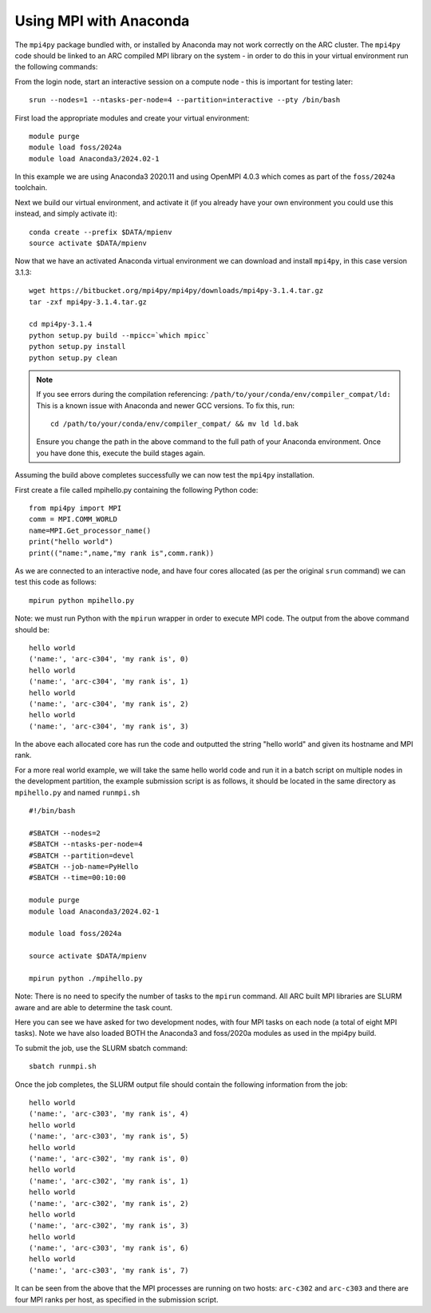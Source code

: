 Using MPI with Anaconda
-----------------------
 
The ``mpi4py`` package bundled with, or installed by Anaconda may not work correctly on the ARC cluster. 
The ``mpi4py`` code should be linked to an ARC compiled MPI library on the system - in order to do this in your virtual environment run the following commands:

From the login node, start an interactive session on a compute node - this is important for testing later::

  srun --nodes=1 --ntasks-per-node=4 --partition=interactive --pty /bin/bash

First load the appropriate modules and create your virtual environment::

  module purge
  module load foss/2024a
  module load Anaconda3/2024.02-1

In this example we are using Anaconda3 2020.11 and using OpenMPI 4.0.3 which comes as part of the ``foss/2024a`` toolchain. 

Next we build our virtual environment, and activate it (if you already have your own environment you could use this instead, and simply activate it)::

  conda create --prefix $DATA/mpienv 
  source activate $DATA/mpienv

Now that we have an activated Anaconda virtual environment we can download and install ``mpi4py``, in this case version 3.1.3::

  wget https://bitbucket.org/mpi4py/mpi4py/downloads/mpi4py-3.1.4.tar.gz
  tar -zxf mpi4py-3.1.4.tar.gz
  
  cd mpi4py-3.1.4
  python setup.py build --mpicc=`which mpicc` 
  python setup.py install 
  python setup.py clean

.. note::
 If you see errors during the compilation referencing:
 ``/path/to/your/conda/env/compiler_compat/ld:``
 This is a known issue with Anaconda and newer GCC versions. To fix this, run::
  cd /path/to/your/conda/env/compiler_compat/ && mv ld ld.bak
 Ensure you change the path in the above command to the full path of your Anaconda environment.
 Once you have done this, execute the build stages again.

Assuming the build above completes successfully we can now test the ``mpi4py`` installation.

First create a file called mpihello.py containing the following Python code::

  from mpi4py import MPI
  comm = MPI.COMM_WORLD
  name=MPI.Get_processor_name()
  print("hello world")
  print(("name:",name,"my rank is",comm.rank))

As we are connected to an interactive node, and have four cores allocated (as per the original ``srun`` command) we can test this code as follows::

  mpirun python mpihello.py
 
Note: we must run Python with the ``mpirun`` wrapper in order to execute MPI code. The output from the above command should be::

  hello world
  ('name:', 'arc-c304', 'my rank is', 0)
  hello world
  ('name:', 'arc-c304', 'my rank is', 1)
  hello world
  ('name:', 'arc-c304', 'my rank is', 2)
  hello world
  ('name:', 'arc-c304', 'my rank is', 3)
 
In the above each allocated core has run the code and outputted the string "hello world" and given its hostname and MPI rank.

For a more real world example, we will take the same hello world code and run it in a batch script on multiple nodes in the development partition,
the example submission script is as follows, it should be located in the same directory as ``mpihello.py`` and named ``runmpi.sh`` ::

  #!/bin/bash

  #SBATCH --nodes=2
  #SBATCH --ntasks-per-node=4
  #SBATCH --partition=devel
  #SBATCH --job-name=PyHello
  #SBATCH --time=00:10:00

  module purge
  module load Anaconda3/2024.02-1

  module load foss/2024a

  source activate $DATA/mpienv

  mpirun python ./mpihello.py
 

Note: There is no need to specify the number of tasks to the ``mpirun`` command. All ARC built MPI libraries are SLURM aware and are able to determine the task count.

Here you can see we have asked for two development nodes, with four MPI tasks on each node (a total of eight MPI tasks). Note we have also loaded BOTH the
Anaconda3 and foss/2020a modules as used in the mpi4py build.

To submit the job, use the SLURM sbatch command::

  sbatch runmpi.sh

Once the  job completes, the SLURM output file should contain the following information from the job::

  hello world
  ('name:', 'arc-c303', 'my rank is', 4)
  hello world
  ('name:', 'arc-c303', 'my rank is', 5)
  hello world
  ('name:', 'arc-c302', 'my rank is', 0)
  hello world
  ('name:', 'arc-c302', 'my rank is', 1)
  hello world
  ('name:', 'arc-c302', 'my rank is', 2)
  hello world
  ('name:', 'arc-c302', 'my rank is', 3)
  hello world
  ('name:', 'arc-c303', 'my rank is', 6)
  hello world
  ('name:', 'arc-c303', 'my rank is', 7)
 

It can be seen from the above that the MPI processes are running on two hosts: ``arc-c302`` and ``arc-c303`` and there are four MPI ranks per host, 
as specified in the submission script.
